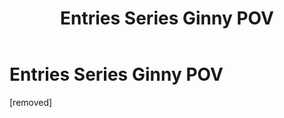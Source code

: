 #+TITLE: Entries Series Ginny POV

* Entries Series Ginny POV
:PROPERTIES:
:Score: 1
:DateUnix: 1532377954.0
:DateShort: 2018-Jul-24
:FlairText: Self-Promotion
:END:
[removed]

